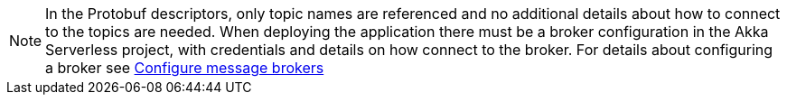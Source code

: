 [NOTE]
====
In the Protobuf descriptors, only topic names are referenced and no additional details about how to connect to the topics are needed. When deploying the application there must be a broker configuration in the Akka Serverless project, with credentials and details on how connect to the broker. For details about configuring a broker see https://developer.lightbend.com/docs/akka-serverless/projects/message-brokers.html[Configure message brokers]
====